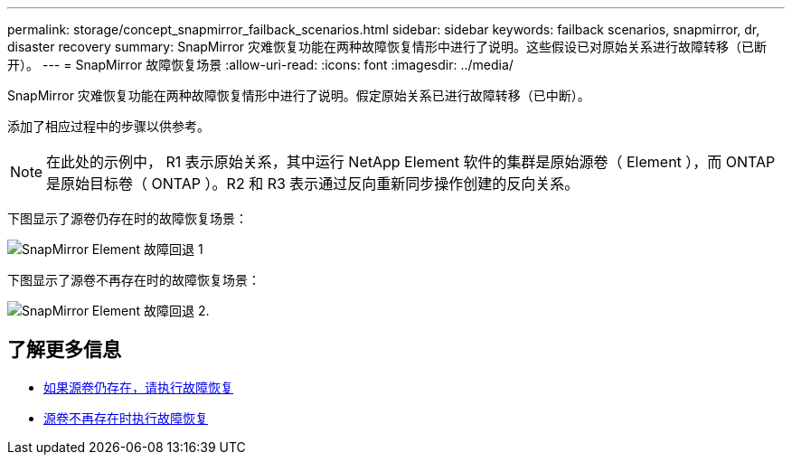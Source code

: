 ---
permalink: storage/concept_snapmirror_failback_scenarios.html 
sidebar: sidebar 
keywords: failback scenarios, snapmirror, dr, disaster recovery 
summary: SnapMirror 灾难恢复功能在两种故障恢复情形中进行了说明。这些假设已对原始关系进行故障转移（已断开）。 
---
= SnapMirror 故障恢复场景
:allow-uri-read: 
:icons: font
:imagesdir: ../media/


[role="lead"]
SnapMirror 灾难恢复功能在两种故障恢复情形中进行了说明。假定原始关系已进行故障转移（已中断）。

添加了相应过程中的步骤以供参考。


NOTE: 在此处的示例中， R1 表示原始关系，其中运行 NetApp Element 软件的集群是原始源卷（ Element ），而 ONTAP 是原始目标卷（ ONTAP ）。R2 和 R3 表示通过反向重新同步操作创建的反向关系。

下图显示了源卷仍存在时的故障恢复场景：

image::../media/snapmirror_element_failback1.gif[SnapMirror Element 故障回退 1]

下图显示了源卷不再存在时的故障恢复场景：

image::../media/snapmirror_element_failback2.png[SnapMirror Element 故障回退 2.]



== 了解更多信息

* xref:task_snapmirror_perform_failback_when_source_volume_exists.adoc[如果源卷仍存在，请执行故障恢复]
* xref:task_snapmirror_performing_failback_when_source_volume_no_longer_exists.adoc[源卷不再存在时执行故障恢复]

